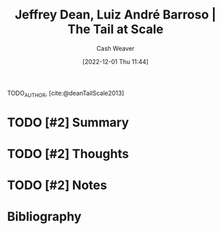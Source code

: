 :PROPERTIES:
:ROAM_REFS: [cite:@deanTailScale2013]
:ID:       3e9efd91-d6f1-41e8-beb4-fe5a9276a1d3
:LAST_MODIFIED: [2023-09-06 Wed 08:04]
:END:
#+title: Jeffrey Dean, Luiz André Barroso | The Tail at Scale
#+hugo_custom_front_matter: :slug "3e9efd91-d6f1-41e8-beb4-fe5a9276a1d3"
#+author: Cash Weaver
#+date: [2022-12-01 Thu 11:44]
#+filetags: :hastodo:reference:

TODO_AUTHOR, [cite:@deanTailScale2013]

* TODO [#2] Summary
* TODO [#2] Thoughts
* TODO [#2] Notes
:PROPERTIES:
:NOTER_DOCUMENT: attachments/3e/9efd91-d6f1-41e8-beb4-fe5a9276a1d3/TheTailatScale.pdf
:NOTER_PAGE: 2
:END:
* TODO [#2] Flashcards :noexport:
* Bibliography
#+print_bibliography:
